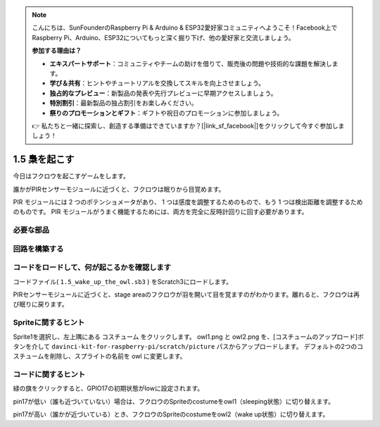 .. note::

    こんにちは、SunFounderのRaspberry Pi & Arduino & ESP32愛好家コミュニティへようこそ！Facebook上でRaspberry Pi、Arduino、ESP32についてもっと深く掘り下げ、他の愛好家と交流しましょう。

    **参加する理由は？**

    - **エキスパートサポート**：コミュニティやチームの助けを借りて、販売後の問題や技術的な課題を解決します。
    - **学び＆共有**：ヒントやチュートリアルを交換してスキルを向上させましょう。
    - **独占的なプレビュー**：新製品の発表や先行プレビューに早期アクセスしましょう。
    - **特別割引**：最新製品の独占割引をお楽しみください。
    - **祭りのプロモーションとギフト**：ギフトや祝日のプロモーションに参加しましょう。

    👉 私たちと一緒に探索し、創造する準備はできていますか？[|link_sf_facebook|]をクリックして今すぐ参加しましょう！

1.5 梟を起こす
====================

今日はフクロウを起こすゲームをします。

誰かがPIRセンサーモジュールに近づくと、フクロウは眠りから目覚めます。

PIR モジュールには 2 つのポテンショメータがあり、
1 つは感度を調整するためのもので、もう 1 つは検出距離を調整するためのものです。 
PIR モジュールがうまく機能するためには、両方を完全に反時計回りに回す必要があります。

.. image:: media/1.5_header.png

必要な部品
-----------------------

.. image:: media/1.5_component.png

回路を構築する
---------------------

.. image:: media/1.5_fritzing.png

コードをロードして、何が起こるかを確認します
--------------------------------------------

コードファイル( ``1.5_wake_up_the_owl.sb3`` ) をScratch3にロードします。

PIRセンサーモジュールに近づくと、stage areaのフクロウが羽を開いて目を覚ますのがわかります。離れると、フクロウは再び眠りに戻ります。

Spriteに関するヒント
----------------------

Sprite1を選択し、左上隅にある コスチューム をクリックします。 
owl1.png と owl2.png を、[コスチュームのアップロード]ボタンを介して ``davinci-kit-for-raspberry-pi/scratch/picture`` パスからアップロードします。 
デフォルトの2つのコスチュームを削除し、スプライトの名前を owl に変更します。

.. image:: media/1.5_pir1.png

コードに関するヒント
--------------------


.. image:: media/1.3_title2.png


緑の旗をクリックすると、GPIO17の初期状態がlowに設定されます。

.. image:: media/1.5_owl1.png
  :width: 400

pin17が低い（誰も近づいていない）場合は、フクロウのSpriteのcostumeをowl1（sleeping状態）に切り替えます。

.. image:: media/1.5_owl2.png
  :width: 400

pin17が高い（誰かが近づいている）とき、フクロウのSpriteのcostumeをowl2（wake up状態）に切り替えます。